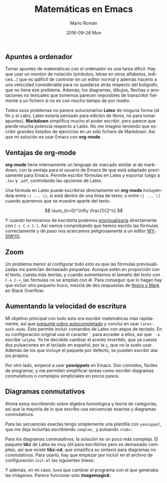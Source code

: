 #+TITLE:       Matemáticas en Emacs
#+AUTHOR:      Mario Román
#+EMAIL:       mromang08@gmail.com
#+DATE:        2016-09-26 Mon
#+URI:         /blog/%y/%m/%d/matematicas-en-emacs/
#+KEYWORDS:    Emacs
#+TAGS:        
#+LANGUAGE:    es
#+OPTIONS:     H:3 num:nil toc:nil \n:nil ::t |:t ^:nil -:nil f:t *:t <:t
#+DESCRIPTION: Tomando apuntes de matemáticas en Emacs

** Apuntes a ordenador

Tomar apuntes de matemáticas con el ordenador es una tarea difícil. Hay que usar
un montón de notación (símbolos, letras en otros alfabetos, índices...) que es
qdifícil de controlar en un editor normal y además hacerlo a una velocidad 
considerable para no quedarse atrás respecto del bolígrafo, que no tiene ese 
problema. Además, los diagramas, dibujos, flechas o anotaciones no textuales que
tomemos parecen imposibles de transcribir fielmente a un fichero si no es con
mucho tiempo de por medio.

Todos esos problemas no parece solucionarlos *Latex* de ninguna forma (al fin y
al cabo, Latex estaría pensado para edición de libros, no para tomar apuntes).
*Markdown* simplifica mucho el poder escribir, pero parece que pierde mucha 
potencia respecto a Latex. No me imagino teniendo que escribir grandes listados
de ejercicios en un sólo fichero de Markdown. Así que mi solución es usar 
Emacs con *org-mode*.

** Ventajas de org-mode

*org-mode* tiene internamente un lenguaje de marcado similar al de markdown, con
la ventaja para el usuario de Emacs de que está adaptado precisamente para 
Emacs. Permite escribir fórmulas en Latex y exportar luego a =.tex= y =.pdf=, 
controlando las opciones de Latex. 

Una fórmula en Latex puede escribirse directamente en *org-mode* incluyéndola
entre =\( ... \)=, si está dentro de una línea de texto; o entre =\[ ... \]=
cuando queremos que se muestre aparte del texto.

\[ \sum_{n=0}^\infty \frac{1}{2^n} \]

Y cuando terminamos de escribirla podemos [[http://orgmode.org/worg/org-tutorials/org-latex-preview.html][previsualizarla]] directamente con
=C-c C-x C-l=. Así vamos comprobando que hemos escrito las fórmulas 
correctamente y de paso nos acercamos peligrosamente a un editor [[https://es.wikipedia.org/wiki/WYSIWYG][WYSIWYG]].
 
** Zoom
Un problema menor al configurar todo esto es que las fórmulas previsualizadas
me parecían demasiado pequeñas. Aunque estén en proporción con el texto, cuesta
más leerlas; y cuando aumentamos el tamaño del texto con =C-x C-+=, las 
fórmulas no se amplían con él. Para conseguir que lo hagan hay que incluir otro
pequeño truco, mezcla de dos respuestas de [[http://emacs.stackexchange.com/questions/3387/how-to-enlarge-latex-fragments-in-org-mode-at-the-same-time-as-the-buffer-text][thisirs y Mark]] en Stack Overflow:

# #+BEGIN_SRC emacs-lisp
#  (defun update-org-latex-fragment-scale ()
#    (let ((text-scale-factor (expt text-scale-mode-step text-scale-mode-amount)))
#      (plist-put org-format-latex-options :scale (* 1.2 text-scale-factor)))
#  )
#  (add-hook 'text-scale-mode-hook 'update-org-latex-fragment-scale)
# #+END_SRC

** Aumentando la velocidad de escritura

Mi objetivo principal con todo esto era escribir matemáticas más rápidamente, así
que [[http://emacs.stackexchange.com/questions/26322/math-autocompletion-in-org-mode][pregunté sobre autocompletado]] y concluí en usar =latex-math-mode=. Esto 
permite incluir comandos de Latex con atajos de teclado. En su configuración
original usa el caracter =`= para acceder a ellos, así que =`-a= escribe =\alpha=.
Yo he decidido cambiar el acento invertido, que ya cuesta dos pulsaciones en el
teclado en español, por la =ç=, que no la suelo usar. Además de los que incluye
el paquete por defecto, se pueden escribir atajos propios.

Por otro lado, empecé a usar *yasnippets* en Emacs. Son cómodos, fáciles de programar,
y me permiten simplificar tareas como escribir diagramas conmutativos o complejos
simpliciales en pocos pasos.

** Diagramas conmutativos

Ahora estoy escribiendo sobre álgebra homológica y teoría de categorías, así que
la mayoría de lo que escribo usa secuencias exactas y diagramas conmutativos.

Para las secuencias exactas tengo simplemente
una plantilla con =yasnippet=, que me deja 
incluirlas escribiendo =complex_= y pulsando =<tab>=:

# #+BEGIN_SRC 
# # -*- mode: snippet -*-
# # name: complex
# # key: complex_
# #--
# \[ $1 \overset{$6}\longrightarrow $2 \overset{$7}\longrightarrow $3 
# \overset{$8}\longrightarrow $4 \overset{$9}\longrightarrow $5 \]
# #+END_SRC

Para los diagramas conmutativos, la solución es un poco más compleja. El
paquete *tikz* de Latex es muy útil para escribirlos pero es demasiado complejo,
así que existe *tikz-cd*, que simplifica su sintaxis para diagramas no 
conmutativos. Para usarlo, hay que empezar por incluir en el archivo
de configuración =init.el= las siguientes líneas: 

# #+BEGIN_SRC emacs-lisp
#  (add-to-list 'org-latex-packages-alist '("" "tikz" t))
#  (eval-after-load "preview"
#    '(add-to-list 'preview-default-preamble "\\PreviewEnvironment{tikzpicture}" t))
# #+END_SRC

Y además, en mi caso, tuve que cambiar el programa con el que generaba las
imágenes. Parece funcionar sólo *imagemagick*:

# #+BEGIN_SRC emacs-lisp
# (setq org-latex-create-formula-image-program 'imagemagick)
# #+END_SRC
